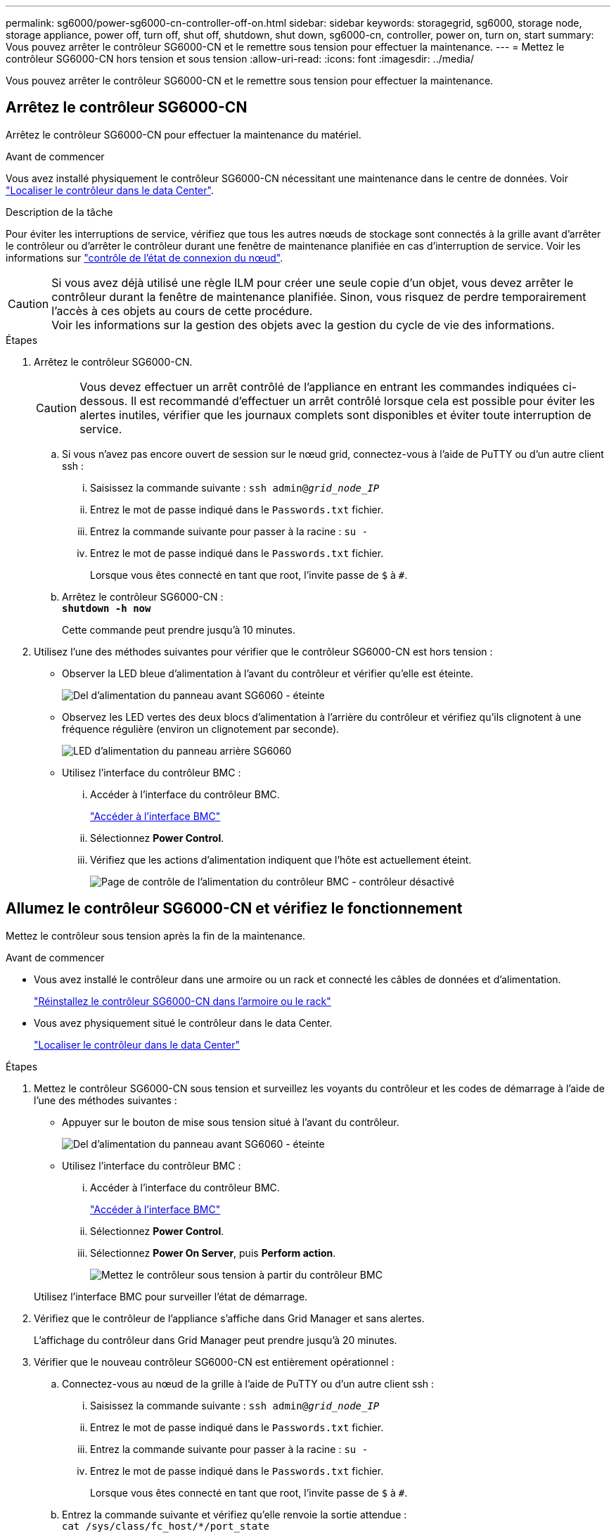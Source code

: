 ---
permalink: sg6000/power-sg6000-cn-controller-off-on.html 
sidebar: sidebar 
keywords: storagegrid, sg6000, storage node, storage appliance, power off, turn off, shut off, shutdown, shut down, sg6000-cn, controller, power on, turn on, start 
summary: Vous pouvez arrêter le contrôleur SG6000-CN et le remettre sous tension pour effectuer la maintenance. 
---
= Mettez le contrôleur SG6000-CN hors tension et sous tension
:allow-uri-read: 
:icons: font
:imagesdir: ../media/


[role="lead"]
Vous pouvez arrêter le contrôleur SG6000-CN et le remettre sous tension pour effectuer la maintenance.



== Arrêtez le contrôleur SG6000-CN

Arrêtez le contrôleur SG6000-CN pour effectuer la maintenance du matériel.

.Avant de commencer
Vous avez installé physiquement le contrôleur SG6000-CN nécessitant une maintenance dans le centre de données. Voir link:locating-controller-in-data-center.html["Localiser le contrôleur dans le data Center"].

.Description de la tâche
Pour éviter les interruptions de service, vérifiez que tous les autres nœuds de stockage sont connectés à la grille avant d'arrêter le contrôleur ou d'arrêter le contrôleur durant une fenêtre de maintenance planifiée en cas d'interruption de service. Voir les informations sur https://docs.netapp.com/us-en/storagegrid/monitor/monitoring-system-health.html#monitor-node-connection-states["contrôle de l'état de connexion du nœud"^].


CAUTION: Si vous avez déjà utilisé une règle ILM pour créer une seule copie d'un objet, vous devez arrêter le contrôleur durant la fenêtre de maintenance planifiée. Sinon, vous risquez de perdre temporairement l'accès à ces objets au cours de cette procédure. +
Voir les informations sur la gestion des objets avec la gestion du cycle de vie des informations.

.Étapes
. Arrêtez le contrôleur SG6000-CN.
+

CAUTION: Vous devez effectuer un arrêt contrôlé de l'appliance en entrant les commandes indiquées ci-dessous. Il est recommandé d'effectuer un arrêt contrôlé lorsque cela est possible pour éviter les alertes inutiles, vérifier que les journaux complets sont disponibles et éviter toute interruption de service.

+
.. Si vous n'avez pas encore ouvert de session sur le nœud grid, connectez-vous à l'aide de PuTTY ou d'un autre client ssh :
+
... Saisissez la commande suivante : `ssh admin@_grid_node_IP_`
... Entrez le mot de passe indiqué dans le `Passwords.txt` fichier.
... Entrez la commande suivante pour passer à la racine : `su -`
... Entrez le mot de passe indiqué dans le `Passwords.txt` fichier.
+
Lorsque vous êtes connecté en tant que root, l'invite passe de `$` à `#`.



.. Arrêtez le contrôleur SG6000-CN : +
`*shutdown -h now*`
+
Cette commande peut prendre jusqu'à 10 minutes.



. Utilisez l'une des méthodes suivantes pour vérifier que le contrôleur SG6000-CN est hors tension :
+
** Observer la LED bleue d'alimentation à l'avant du contrôleur et vérifier qu'elle est éteinte.
+
image::../media/sg6060_front_panel_power_led_off.jpg[Del d'alimentation du panneau avant SG6060 - éteinte]

** Observez les LED vertes des deux blocs d'alimentation à l'arrière du contrôleur et vérifiez qu'ils clignotent à une fréquence régulière (environ un clignotement par seconde).
+
image::../media/sg6060_rear_panel_power_led_on.jpg[LED d'alimentation du panneau arrière SG6060]

** Utilisez l'interface du contrôleur BMC :
+
... Accéder à l'interface du contrôleur BMC.
+
link:../installconfig/accessing-bmc-interface.html["Accéder à l'interface BMC"]

... Sélectionnez *Power Control*.
... Vérifiez que les actions d'alimentation indiquent que l'hôte est actuellement éteint.
+
image::../media/bmc_power_control_page_controller_off.png[Page de contrôle de l'alimentation du contrôleur BMC - contrôleur désactivé]









== [[poweron]]Allumez le contrôleur SG6000-CN et vérifiez le fonctionnement

Mettez le contrôleur sous tension après la fin de la maintenance.

.Avant de commencer
* Vous avez installé le contrôleur dans une armoire ou un rack et connecté les câbles de données et d'alimentation.
+
link:reinstalling-sg6000-cn-controller-into-cabinet-or-rack.html["Réinstallez le contrôleur SG6000-CN dans l'armoire ou le rack"]

* Vous avez physiquement situé le contrôleur dans le data Center.
+
link:locating-controller-in-data-center.html["Localiser le contrôleur dans le data Center"]



.Étapes
. Mettez le contrôleur SG6000-CN sous tension et surveillez les voyants du contrôleur et les codes de démarrage à l'aide de l'une des méthodes suivantes :
+
** Appuyer sur le bouton de mise sous tension situé à l'avant du contrôleur.
+
image::../media/sg6060_front_panel_power_led_off.jpg[Del d'alimentation du panneau avant SG6060 - éteinte]

** Utilisez l'interface du contrôleur BMC :
+
... Accéder à l'interface du contrôleur BMC.
+
link:../installconfig/accessing-bmc-interface.html["Accéder à l'interface BMC"]

... Sélectionnez *Power Control*.
... Sélectionnez *Power On Server*, puis *Perform action*.
+
image::../media/sg6060_power_on_from_bmc.png[Mettez le contrôleur sous tension à partir du contrôleur BMC]

+
Utilisez l'interface BMC pour surveiller l'état de démarrage.





. Vérifiez que le contrôleur de l'appliance s'affiche dans Grid Manager et sans alertes.
+
L'affichage du contrôleur dans Grid Manager peut prendre jusqu'à 20 minutes.

. Vérifier que le nouveau contrôleur SG6000-CN est entièrement opérationnel :
+
.. Connectez-vous au nœud de la grille à l'aide de PuTTY ou d'un autre client ssh :
+
... Saisissez la commande suivante : `ssh admin@_grid_node_IP_`
... Entrez le mot de passe indiqué dans le `Passwords.txt` fichier.
... Entrez la commande suivante pour passer à la racine : `su -`
... Entrez le mot de passe indiqué dans le `Passwords.txt` fichier.
+
Lorsque vous êtes connecté en tant que root, l'invite passe de `$` à `#`.



.. Entrez la commande suivante et vérifiez qu'elle renvoie la sortie attendue : +
`cat /sys/class/fc_host/*/port_state`
+
Sortie attendue :

+
[listing]
----
Online
Online
Online
Online
----
+
Si le résultat attendu n'est pas renvoyé, contactez le support technique.

.. Entrez la commande suivante et vérifiez qu'elle renvoie la sortie attendue : +
`cat /sys/class/fc_host/*/speed`
+
Sortie attendue :

+
[listing]
----
16 Gbit
16 Gbit
16 Gbit
16 Gbit
----
+
Si le résultat attendu n'est pas renvoyé, contactez le support technique.

.. Dans la page nœuds de Grid Manager, assurez-vous que le nœud d'appliance est connecté à la grille et qu'il n'y a aucune alerte.
+

CAUTION: Ne mettez pas un autre nœud d'appliance hors ligne sauf si cette appliance présente une icône verte.



. Facultatif : installez le cadre avant, si l'un d'eux a été retiré.


.Informations associées
* link:reinstalling-sg6000-cn-controller-into-cabinet-or-rack.html#remove-sg6000-cn-controller-from-cabinet-or-rack["Retirez le contrôleur SG6000-CN de l'armoire ou du rack"]
* link:../installconfig/viewing-status-indicators.html["Afficher les indicateurs d'état"]

